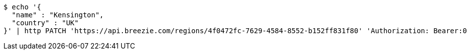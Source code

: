 [source,bash]
----
$ echo '{
  "name" : "Kensington",
  "country" : "UK"
}' | http PATCH 'https://api.breezie.com/regions/4f0472fc-7629-4584-8552-b152ff831f80' 'Authorization: Bearer:0b79bab50daca910b000d4f1a2b675d604257e42' 'Accept:application/json' 'Content-Type:application/json'
----